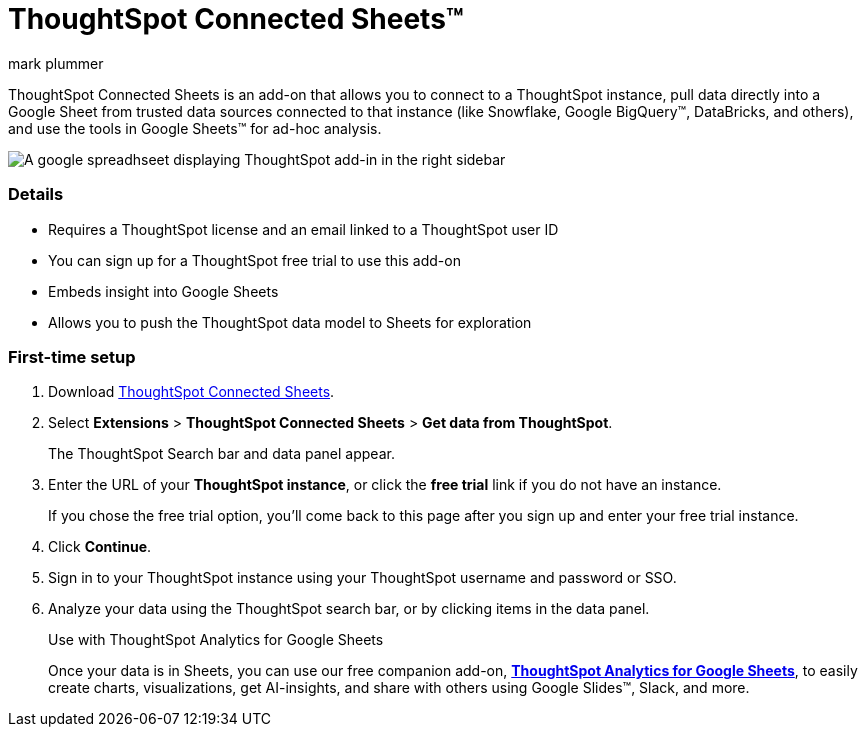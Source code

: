 = ThoughtSpot Connected Sheets(TM)
:last_updated: 8/23/2023
:linkattrs:
:experimental:
:author: mark plummer
:page-layout: default-cloud
:page-aliases:
:description: Learn about the ThoughtSpot add-on for Google Sheets.

++++
<style>
iframe {
    width: 498px !important;
    height: 280px !important;
    border-width: 0;
}
</style>
++++

ThoughtSpot Connected Sheets is an add-on that allows you to connect to a ThoughtSpot instance, pull data directly into a Google Sheet from trusted data sources connected to that instance (like Snowflake, Google BigQuery(TM), DataBricks, and others), and use the tools in Google Sheets(TM) for ad-hoc analysis.

image::sheets-connected.png[A google spreadhseet displaying ThoughtSpot add-in in the right sidebar]

=== Details

- Requires a ThoughtSpot license and an email linked to a ThoughtSpot user ID
- You can sign up for a ThoughtSpot free trial to use this add-on
- Embeds insight into Google Sheets
- Allows you to push the ThoughtSpot data model to Sheets for exploration

=== First-time setup

. Download https://workspace.google.com/marketplace/app/thoughtspot_connected_sheets/286953432255[ThoughtSpot Connected Sheets^].
. Select *Extensions* > *ThoughtSpot Connected Sheets* > *Get data from ThoughtSpot*.
+
The ThoughtSpot Search bar and data panel appear.
. Enter the URL of your *ThoughtSpot instance*, or click the *free trial* link if you do not have an instance.
+
If you chose the free trial option, you'll come back to this page after you sign up and enter your free trial instance.
. Click *Continue*.
. Sign in to your ThoughtSpot instance using your ThoughtSpot username and password or SSO.
+
. Analyze your data using the ThoughtSpot search bar, or by clicking items in the data panel.
+
.Use with ThoughtSpot Analytics for Google Sheets
****
Once your data is in Sheets, you can use our free companion add-on, https://workspace.google.com/u/0/marketplace/app/thoughtspot/941046147383[*ThoughtSpot Analytics for Google Sheets*^], to easily create charts, visualizations, get AI-insights, and share with others using Google Slides(TM), Slack, and more.
****

